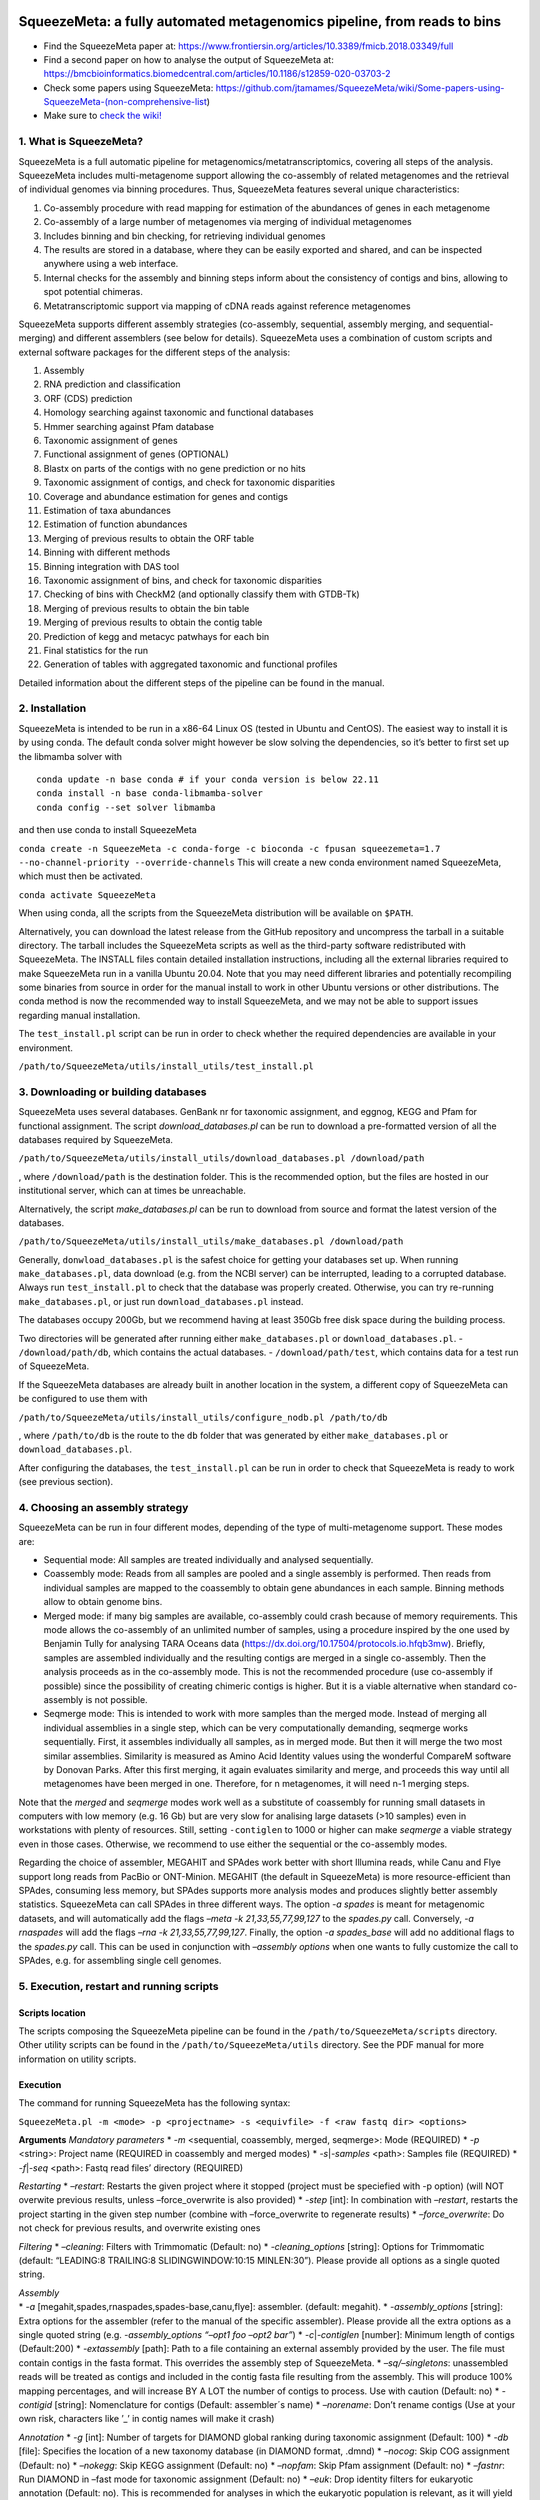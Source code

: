 .. image:: https://github.com/jtamames/SqueezeM/blob/images/logo.svg
  :width: 20%
  :align: right
  :alt: SqueezeMeta logo

SqueezeMeta: a fully automated metagenomics pipeline, from reads to bins
========================================================================

-  Find the SqueezeMeta paper at:
   https://www.frontiersin.org/articles/10.3389/fmicb.2018.03349/full
-  Find a second paper on how to analyse the output of SqueezeMeta at:
   https://bmcbioinformatics.biomedcentral.com/articles/10.1186/s12859-020-03703-2
-  Check some papers using SqueezeMeta:
   https://github.com/jtamames/SqueezeMeta/wiki/Some-papers-using-SqueezeMeta-(non-comprehensive-list)
-  Make sure to `check the
   wiki! <https://github.com/jtamames/SqueezeMeta/wiki>`__

1. What is SqueezeMeta?
-----------------------

SqueezeMeta is a full automatic pipeline for
metagenomics/metatranscriptomics, covering all steps of the analysis.
SqueezeMeta includes multi-metagenome support allowing the co-assembly
of related metagenomes and the retrieval of individual genomes via
binning procedures. Thus, SqueezeMeta features several unique
characteristics:

1) Co-assembly procedure with read mapping for estimation of the
   abundances of genes in each metagenome
2) Co-assembly of a large number of metagenomes via merging of
   individual metagenomes
3) Includes binning and bin checking, for retrieving individual genomes
4) The results are stored in a database, where they can be easily
   exported and shared, and can be inspected anywhere using a web
   interface.
5) Internal checks for the assembly and binning steps inform about the
   consistency of contigs and bins, allowing to spot potential chimeras.
6) Metatranscriptomic support via mapping of cDNA reads against
   reference metagenomes

SqueezeMeta supports different assembly strategies (co-assembly,
sequential, assembly merging, and sequential-merging) and different
assemblers (see below for details). SqueezeMeta uses a combination of
custom scripts and external software packages for the different steps of
the analysis:

1)  Assembly
2)  RNA prediction and classification
3)  ORF (CDS) prediction
4)  Homology searching against taxonomic and functional databases
5)  Hmmer searching against Pfam database
6)  Taxonomic assignment of genes
7)  Functional assignment of genes (OPTIONAL)
8)  Blastx on parts of the contigs with no gene prediction or no hits
9)  Taxonomic assignment of contigs, and check for taxonomic disparities
10) Coverage and abundance estimation for genes and contigs
11) Estimation of taxa abundances
12) Estimation of function abundances
13) Merging of previous results to obtain the ORF table
14) Binning with different methods
15) Binning integration with DAS tool
16) Taxonomic assignment of bins, and check for taxonomic disparities
17) Checking of bins with CheckM2 (and optionally classify them with
    GTDB-Tk)
18) Merging of previous results to obtain the bin table
19) Merging of previous results to obtain the contig table
20) Prediction of kegg and metacyc patwhays for each bin
21) Final statistics for the run
22) Generation of tables with aggregated taxonomic and functional
    profiles

Detailed information about the different steps of the pipeline can be
found in the manual.

2. Installation
---------------

SqueezeMeta is intended to be run in a x86-64 Linux OS (tested in Ubuntu
and CentOS). The easiest way to install it is by using conda. The
default conda solver might however be slow solving the dependencies, so
it’s better to first set up the libmamba solver with

::

   conda update -n base conda # if your conda version is below 22.11
   conda install -n base conda-libmamba-solver
   conda config --set solver libmamba

and then use conda to install SqueezeMeta

``conda create -n SqueezeMeta -c conda-forge -c bioconda -c fpusan squeezemeta=1.7 --no-channel-priority --override-channels``
This will create a new conda environment named SqueezeMeta, which must
then be activated.

``conda activate SqueezeMeta``

When using conda, all the scripts from the SqueezeMeta distribution will
be available on ``$PATH``.

Alternatively, you can download the latest release from the GitHub
repository and uncompress the tarball in a suitable directory. The
tarball includes the SqueezeMeta scripts as well as the third-party
software redistributed with SqueezeMeta. The INSTALL files contain
detailed installation instructions, including all the external libraries
required to make SqueezeMeta run in a vanilla Ubuntu 20.04. Note that
you may need different libraries and potentially recompiling some
binaries from source in order for the manual install to work in other
Ubuntu versions or other distributions. The conda method is now the
recommended way to install SqueezeMeta, and we may not be able to
support issues regarding manual installation.

The ``test_install.pl`` script can be run in order to check whether the
required dependencies are available in your environment.

``/path/to/SqueezeMeta/utils/install_utils/test_install.pl``

3. Downloading or building databases
------------------------------------

SqueezeMeta uses several databases. GenBank nr for taxonomic assignment,
and eggnog, KEGG and Pfam for functional assignment. The script
*download_databases.pl* can be run to download a pre-formatted version
of all the databases required by SqueezeMeta.

``/path/to/SqueezeMeta/utils/install_utils/download_databases.pl /download/path``

, where ``/download/path`` is the destination folder. This is the
recommended option, but the files are hosted in our institutional
server, which can at times be unreachable.

Alternatively, the script *make_databases.pl* can be run to download
from source and format the latest version of the databases.

``/path/to/SqueezeMeta/utils/install_utils/make_databases.pl /download/path``

Generally, ``donwload_databases.pl`` is the safest choice for getting
your databases set up. When running ``make_databases.pl``, data download
(e.g. from the NCBI server) can be interrupted, leading to a corrupted
database. Always run ``test_install.pl`` to check that the database was
properly created. Otherwise, you can try re-running
``make_databases.pl``, or just run ``download_databases.pl`` instead.

The databases occupy 200Gb, but we recommend having at least 350Gb free
disk space during the building process.

Two directories will be generated after running either
``make_databases.pl`` or ``download_databases.pl``. -
``/download/path/db``, which contains the actual databases. -
``/download/path/test``, which contains data for a test run of
SqueezeMeta.

If the SqueezeMeta databases are already built in another location in
the system, a different copy of SqueezeMeta can be configured to use
them with

``/path/to/SqueezeMeta/utils/install_utils/configure_nodb.pl /path/to/db``

, where ``/path/to/db`` is the route to the ``db`` folder that was
generated by either ``make_databases.pl`` or ``download_databases.pl``.

After configuring the databases, the ``test_install.pl`` can be run in
order to check that SqueezeMeta is ready to work (see previous section).

4. Choosing an assembly strategy
--------------------------------

SqueezeMeta can be run in four different modes, depending of the type of
multi-metagenome support. These modes are:

-  Sequential mode: All samples are treated individually and analysed
   sequentially.

-  Coassembly mode: Reads from all samples are pooled and a single
   assembly is performed. Then reads from individual samples are mapped
   to the coassembly to obtain gene abundances in each sample. Binning
   methods allow to obtain genome bins.

-  Merged mode: if many big samples are available, co-assembly could
   crash because of memory requirements. This mode allows the
   co-assembly of an unlimited number of samples, using a procedure
   inspired by the one used by Benjamin Tully for analysing TARA Oceans
   data (https://dx.doi.org/10.17504/protocols.io.hfqb3mw). Briefly,
   samples are assembled individually and the resulting contigs are
   merged in a single co-assembly. Then the analysis proceeds as in the
   co-assembly mode. This is not the recommended procedure (use
   co-assembly if possible) since the possibility of creating chimeric
   contigs is higher. But it is a viable alternative when standard
   co-assembly is not possible.

-  Seqmerge mode: This is intended to work with more samples than the
   merged mode. Instead of merging all individual assemblies in a single
   step, which can be very computationally demanding, seqmerge works
   sequentially. First, it assembles individually all samples, as in
   merged mode. But then it will merge the two most similar assemblies.
   Similarity is measured as Amino Acid Identity values using the
   wonderful CompareM software by Donovan Parks. After this first
   merging, it again evaluates similarity and merge, and proceeds this
   way until all metagenomes have been merged in one. Therefore, for n
   metagenomes, it will need n-1 merging steps.

Note that the *merged* and *seqmerge* modes work well as a substitute of
coassembly for running small datasets in computers with low memory
(e.g. 16 Gb) but are very slow for analising large datasets (>10
samples) even in workstations with plenty of resources. Still, setting
``-contiglen`` to 1000 or higher can make *seqmerge* a viable strategy
even in those cases. Otherwise, we recommend to use either the
sequential or the co-assembly modes.

Regarding the choice of assembler, MEGAHIT and SPAdes work better with
short Illumina reads, while Canu and Flye support long reads from PacBio
or ONT-Minion. MEGAHIT (the default in SqueezeMeta) is more
resource-efficient than SPAdes, consuming less memory, but SPAdes
supports more analysis modes and produces slightly better assembly
statistics. SqueezeMeta can call SPAdes in three different ways. The
option *-a spades* is meant for metagenomic datasets, and will
automatically add the flags *–meta -k 21,33,55,77,99,127* to the
*spades.py* call. Conversely, *-a rnaspades* will add the flags *–rna -k
21,33,55,77,99,127*. Finally, the option *-a spades_base* will add no
additional flags to the *spades.py* call. This can be used in
conjunction with *–assembly options* when one wants to fully customize
the call to SPAdes, e.g. for assembling single cell genomes.

5. Execution, restart and running scripts
-----------------------------------------

Scripts location
~~~~~~~~~~~~~~~~

The scripts composing the SqueezeMeta pipeline can be found in the
``/path/to/SqueezeMeta/scripts`` directory. Other utility scripts can be
found in the ``/path/to/SqueezeMeta/utils`` directory. See the PDF
manual for more information on utility scripts.

Execution
~~~~~~~~~

The command for running SqueezeMeta has the following syntax:

``SqueezeMeta.pl -m <mode> -p <projectname> -s <equivfile> -f <raw fastq dir> <options>``

**Arguments** *Mandatory parameters* \* *-m* <sequential, coassembly,
merged, seqmerge>: Mode (REQUIRED) \* *-p* <string>: Project name
(REQUIRED in coassembly and merged modes) \* *-s*\ \|\ *-samples*
<path>: Samples file (REQUIRED) \* *-f*\ \|\ *-seq* <path>: Fastq read
files’ directory (REQUIRED)

*Restarting* \* *–restart*: Restarts the given project where it stopped
(project must be speciefied with -p option) (will NOT overwite previous
results, unless –force_overwrite is also provided) \* *-step* [int]: In
combination with *–restart*, restarts the project starting in the given
step number (combine with –force_overwrite to regenerate results) \*
*–force_overwrite*: Do not check for previous results, and overwrite
existing ones

*Filtering* \* *–cleaning*: Filters with Trimmomatic (Default: no) \*
*-cleaning_options* [string]: Options for Trimmomatic (default:
“LEADING:8 TRAILING:8 SLIDINGWINDOW:10:15 MINLEN:30”). Please provide
all options as a single quoted string.

| *Assembly*
| \* *-a* [megahit,spades,rnaspades,spades-base,canu,flye]: assembler.
  (default: megahit). \* *-assembly_options* [string]: Extra options for
  the assembler (refer to the manual of the specific assembler). Please
  provide all the extra options as a single quoted string
  (e.g. *-assembly_options “–opt1 foo –opt2 bar”*) \*
  *-c*\ \|\ *-contiglen* [number]: Minimum length of contigs
  (Default:200) \* *-extassembly* [path]: Path to a file containing an
  external assembly provided by the user. The file must contain contigs
  in the fasta format. This overrides the assembly step of SqueezeMeta.
  \* *–sq/–singletons*: unassembled reads will be treated as contigs and
  included in the contig fasta file resulting from the assembly. This
  will produce 100% mapping percentages, and will increase BY A LOT the
  number of contigs to process. Use with caution (Default: no) \*
  *-contigid* [string]: Nomenclature for contigs (Default: assembler´s
  name) \* *–norename*: Don’t rename contigs (Use at your own risk,
  characters like ’\_’ in contig names will make it crash)

*Annotation* \* *-g* [int]: Number of targets for DIAMOND global ranking
during taxonomic assignment (Default: 100) \* *-db* [file]: Specifies
the location of a new taxonomy database (in DIAMOND format, .dmnd) \*
*–nocog*: Skip COG assignment (Default: no) \* *–nokegg*: Skip KEGG
assignment (Default: no) \* *–nopfam*: Skip Pfam assignment (Default:
no) \* *–fastnr*: Run DIAMOND in –fast mode for taxonomic assignment
(Default: no) \* *–euk*: Drop identity filters for eukaryotic annotation
(Default: no). This is recommended for analyses in which the eukaryotic
population is relevant, as it will yield more annotations. See the
manual for details \* *-consensus* [float]: Minimum percentage of genes
for a taxon needed for contig consensus (Default: 50) \* *-extdb*
[path]: List of additional user-provided databases for functional
annotations. More information can be found in the manual \*
*–D*\ \|\ *–doublepass*: Run BlastX ORF prediction in addition to
Prodigal (Default: no)

*Mapping* \* *-map* [bowtie,bwa,minimap2-ont,minimap2-pb,minimap2-sr]:
Read mapper (Default: bowtie) \* *-mapping_options* [string]: Extra
options for the mapper (refer to the manual of the specific mapper).
Please provide all the extra options as a single quoted string
(e.g. *-mapping_options “–opt1 foo –opt2 bar”*)

*Binning* \* *–nobins*: Skip all binning (Default: no). Overrides
-binners \* *–onlybins*: Run only assembly, binning and bin statistics
(including GTDB-Tk if requested) (Default: no) \* *-binners* [string]:
Comma-separated list with the binning programs to be used (available:
maxbin, metabat2, concoct) (Default: concoct,metabat2) \* *-taxbinmode*
[string]: Source of taxonomy annotation of bins (s: SqueezeMeta; c:
CheckM; s+c: SqueezeMeta+CheckM; c+s: CheckM+SqueezeMeta; (Default: s)
\* *–nomarkers*: Skip retrieval of universal marker genes from bins.
Note that, while this precludes recalculation of bin
completeness/contamination in SQMtools for bin refining, you will still
get completeness/contamination estimates of the original bins obtained
in SqueezeMeta \* *–gtdbtk*: Run GTDB-Tk to classify the bins. Requires
a working GTDB-Tk installation available in your environment \*
*-gtdbtk_data_path* [path]: Path to the GTDB database, by default it is
assumed to be present in ``/path/to/SqueezeMeta/db/gtdb`` \* *-extbins*
[path]: Path to a directory containing external genomes/bins provided by
the user. There must be one file per genome/bin, containing each contigs
in the fasta format. This overrides the assembly and binning steps

*Performance* \* *-t* [number]: Number of threads (Default:12) \*
*-b*\ \|\ *-block-size* [number]: Block size for DIAMOND against the nr
database (Default: calculate automatically) \* *-canumem* [number]:
Memory for Canu in Gb (Default: 32) \* *–lowmem*: Run on less than 16 Gb
of RAM memory (Default: no). Equivalent to: -b 3 -canumem 15

*Other* \* *–minion*: Run on MinION reads (Default: no). Equivalent to
-a canu -map minimap2-ont \* *-test* [step]: For testing purposes, stops
AFTER the given step number \* *–empty*: Creates an empty directory
structure and configuration files. It does not run the pipeline

*Information* \* *-v*: Version number \* *-h*: Display help

**Example SqueezeMeta call:**
``SqueezeMeta.pl -m coassembly -p test -s test.samples -f mydir --nopfam -miniden 50``

This will create a project “test” for co-assembling the samples
specified in the file “test.samples”, using a minimum identity of 50%
for taxonomic and functional assignment, and skipping Pfam annotation.
The -p parameter indicates the name under which all results and data
files will be saved. This is not required for sequential mode, where the
name will be taken from the samples file instead. The -f parameter
indicates the directory where the read files specified in the sample
file are stored.

The samples file:
~~~~~~~~~~~~~~~~~

The samples file specifies the samples, the names of their corresponding
raw read files and the sequencing pair represented in those files,
separated by tabulators.

It has the format: ``<Sample>   <filename>  <pair1|pair2>``

An example would be

::

   Sample1 readfileA_1.fastq   pair1
   Sample1 readfileA_2.fastq   pair2
   Sample1 readfileB_1.fastq   pair1
   Sample1 readfileB_2.fastq   pair2
   Sample2 readfileC_1.fastq.gz    pair1
   Sample2 readfileC_2.fastq.gz    pair2
   Sample3 readfileD_1.fastq   pair1   noassembly
   Sample3 readfileD_2.fastq   pair2   noassembly

The first column indicates the sample id (this will be the project name
in sequential mode), the second contains the file names of the
sequences, and the third specifies the pair number of the reads. A
fourth optional column can take the ``noassembly`` value, indicating
that these sample must not be assembled with the rest (but will be
mapped against the assembly to get abundances). This is the case for
RNAseq reads that can hamper the assembly but we want them mapped to get
transcript abundance of the genes in the assembly. Similarly, an extra
column with the ``nobinning`` value can be included in order to avoid
using those samples for binning. Notice that a sample can have more than
one set of paired reads. The sequence files can be in fastq or fasta
format, and can be gzipped. If a sample contains paired libraries, it is
the user’s responsability to make sure that the forward and reverse
files are truly paired (i.e. they contain the same number of reads in
the same order). Some quality filtering / trimming tools may produce
unpaired filtered fastq files from paired input files (particularly if
run without the right parameters). This may result in SqueezeMeta
failing or producing incorrect results.

Restart
~~~~~~~

Any interrupted SqueezeMeta run can be restarted using the program the
flag ``--restart``. It has the syntax:

``SqueezeMeta.pl -p <projectname> --restart``

This command will restart the run of that project by reading the
progress.txt file to find out the point where the run stopped.

Alternatively, the run can be restarted from a specific step by issuing
the command:

``SqueezeMeta.pl -p <projectname> --restart -step <step_to_restart_from>``

By default, already completed steps will not be repeated when
restarting, even if requested with ``-step``. In order to repeat already
completed steps you must also provide the flag ``--force_overwrite``.

e.g. ``SqueezeMeta.pl --restart -p <projectname> -step 6 --force_overwrite``
would restart the pipeline from the taxonomic assignment of genes. The
different steps of the pipeline are listed in section 1.

Running scripts
~~~~~~~~~~~~~~~

Also, any individual script of the pipeline can be run using the same
syntax:

``script <projectname>`` (for instance,
``04.rundiamond.pl <projectname>`` to repeat the DIAMOND run for the
project)

6. Analizing an user-supplied assembly
--------------------------------------

An user-supplied assembly can be passed to SqueezeMeta with the flag
*-extassembly <your_assembly.fasta>*. The contigs in that fasta file
will be analyzed by the SqueezeMeta pipeline starting from step 2.

7. Using external databases for functional annotation
-----------------------------------------------------

Version 1.0 implements the possibility of using one or several
user-provided databases for functional annotation. This is invoked using
the *-extdb* option. Please refer to the manual for details.

8. Extra sensitive detection of ORFs
------------------------------------

Version 1.0 implements the *–D* option (*doublepass*), that attempts to
provide a more sensitive ORF detection by combining the Prodigal
prediction with a BlastX search on parts of the contigs where no ORFs
were predicted, or where predicted ORFs did not match anything in the
taxonomic and functional databases.

9. Testing SqueezeMeta
----------------------

The *download_databases.pl* and *make_databases.pl* scripts also
download two datasets for testing that the program is running correctly.
Assuming either was run with the directory ``/download/path`` as its
target the test run can be executed with

| ``cd </download/path/test>``
| ``SqueezeMeta.pl -m coassembly -p Hadza -s test.mock.samples -f raw``

Alternatively, ``-m sequential`` or ``-m merged`` can be used.

In addition to this mock dataset, we also provide two real metagenomes.
A test run on those can be executed with

``SqueezeMeta.pl -m coassembly -p Hadza -s test.samples -f raw``

10. Working with Oxford Nanopore MinION and PacBio reads
--------------------------------------------------------

Since version 0.3.0, SqueezeMeta is able to seamlessly work with
single-end reads. In order to obtain better mappings of MinION and
PacBio reads against the assembly, we advise to use minimap2 for read
counting, by including the *-map minimap2-ont* (MinION) or *-map
minimap2-pb* (PacBio) flags when calling SqueezeMeta. We also include
the Canu and Flye assemblers, which are specially tailored to work with
long, noisy reads. They can be selected by including the *-a canu* or
*-a flye* flag when calling SqueezeMeta. As a shortcut, the *–minion*
flag will use both Canu and minimap2 for Oxford Nanopore MinION reads.
As an alternative to assembly, we also provide the *sqm_longreads.pl*
script, which will predict and annotate ORFs within individual long
reads.

11. Working in a low-memory environment
---------------------------------------

In our experience, assembly and DIAMOND alignment against the nr
database are the most memory-hungry parts of the pipeline. By default
SqueezeMeta will set up the right parameters for DIAMOND and the Canu
assembler based on the available memory in the system. DIAMOND memory
usage can be manually controlled via the *-b* parameter (DIAMOND will
consume ~5\*\ *b* Gb of memory according to the documentation, but to be
safe we set *-b* to *free_ram/8*). Assembly memory usage is trickier, as
memory requirements increase with the number of reads in a sample. We
have managed to run SqueezeMeta with as much as 42M 2x100 Illumina HiSeq
pairs on a virtual machine with only 16Gb of memory. Conceivably, larger
samples could be split an assembled in chunks using the merged mode. We
include the shortcut flag *–lowmem*, which will set DIAMOND block size
to 3, and Canu memory usage to 15Gb. This is enough to make SqueezeMeta
run on 16Gb of memory, and allows the *in situ* analysis of Oxford
Nanopore MinION reads. Under such computational limitations, we have
been able to coassemble and analyze 10 MinION metagenomes (taken from
SRA project
`SRP163045 <https://www.ncbi.nlm.nih.gov/sra/?term=SRP163045>`__) in
less than 4 hours.

12. Tips for working in a computing cluster
-------------------------------------------

SqueezeMeta will work fine inside a computing cluster, but there are
some extra things that must be taken into account. Here is a list in
progress based on frequent issues that have been reported. - Run
``test_install.pl`` to make sure that everything is properly configured.
- If using the conda environment, make sure that it is properly
activated by your batch script. - If an administrator has set up
SqueezeMeta for you (and you have no write privileges in the
installation directory), make sure they have run ``make_databases.pl``,
``download_databases.pl`` or ``configure_nodb.pl`` according to the
installation instructions. Once again, ``test_install.pl`` should tell
you whether things seem to be ok. - Make sure to request enough memory.
See the previous section for a rough guide on what is “enough”. If you
get a crash during the assembly or during the annotation step, it will
be likely because you ran out of memory. - Make sure to manually set the
``-b`` parameter so that it matches the amount of memory that you
requested divided by 8. Otherwise, SqueezeMeta will assume that it can
use all the free memory in the node in which it is running. This is fine
if you got a full node for yourself, but will lead to crashes otherwise.

13. Updating SqueezeMeta
------------------------

Assuming your databases are not inside the SqueezeMeta directory, just
remove it, download the new version and configure it with

``/path/to/SqueezeMeta/utils/install_utils/configure_nodb.pl /path/to/db``

14. Downstream analysis of SqueezeMeta results
----------------------------------------------

SqueezeMeta comes with a variety of options to explore the results and
generate different plots. These are fully described in the PDF manual
and in the `wiki <https://github.com/jtamames/SqueezeMeta/wiki>`__.
Briefly, the three main ways to analyze the output of SqueezeMeta are
the following:

.. image:: https://github.com/jtamames/SqueezeM/blob/images/Figure_1_readmeSQM.svg
   :width: 50%
   :align: right
   :alt: Downstream analysis of SqueezeMeta results

**1) Integration with R:** We provide the *SQMtools* R package, which
allows to easily load a whole SqueezeMeta project and expose the results
into R. The package includes functions to select particular taxa or
functions and generate plots. The package also makes the different
tables generated by SqueezeMeta easily available for third-party R
packages such as *vegan* (for multivariate analysis), *DESeq2* (for
differential abundance testing) or for custom analysis pipelines. See
examples
`here <https://github.com/jtamames/SqueezeMeta/wiki/Using-R-to-analyze-your-SQM-results>`__.
**SQMtools can also be used in Mac or Windows**, meaning that you can
run SqueezeMeta in your Linux server and then move the results to your
own computer and analyze them there. See advice for this below.

**2) Integration with the anvi’o analysis pipeline:** We provide a
compatibility layer for loading SqueezeMeta results into the anvi’o
analysis and visualization platform
(http://merenlab.org/software/anvio/). This includes a built-in query
language for selecting the contigs to be visualized in the anvi’o
interactive interface. See examples
`here <https://github.com/jtamames/SqueezeMeta/wiki/Loading-SQM-results-into-anvi'o>`__.

We also include utility scripts for generating
`itol <https://itol.embl.de/>`__ and
`pavian <https://ccb.jhu.edu/software/pavian/>`__ -compatible outputs.

15. Analyzing SqueezeMeta results in your desktop computer
----------------------------------------------------------

Many users run SqueezeMeta remotely (e.g. in a computing cluster).
However it is easier to explore the results interactively from your own
computer. Since version 1.6.2, we provide an easy way to achieve this.
1) In the system in which you ran SqueezeMeta, run the utility script
``sqm2zip.py /path/to/my_project /output/dir``, where
``/path/to/my_project`` is the path to the output of SqueezeMeta, and
``/output/dir`` an arbitrary output directory. 2) This will generate a
file in ``/output/dir`` named ``my_project.zip``, which contains the
essential files needed to load your project into SQMtools. Transfer this
file to your desktop computer. 3) Assuming R is present in your desktop
computer, you can install SQMtools with
``if (!require("BiocManager", quietly = TRUE)) { install.packages("BiocManager")}; BiocManager::install("SQMtools")``.
This will work seamlessly in Windows and Mac computers, for Linux you
may need to previously install the *libcurl* development library. 4) You
can load the project directly from the zip file (no need for
decompressing) with
``import(SQMtools); SQM = loadSQM("/path/to/my_project.zip")``.

16. Alternative analysis modes
------------------------------

In addition to the main SqueezeMeta pipeline, we provide two extra modes
that enable the analysis of individual reads.

**1) sqm_reads.pl**: This script performs taxonomic and functional
assignments on individual reads rather than contigs. This can be useful
when the assembly quality is low, or when looking for low abundance
functions that might not have enough coverage to be assembled.

**2) sqm_longreads.pl**: This script performs taxonomic and functional
assignments on individual reads rather than contigs, assuming that more
than one ORF can be found in the same read (e.g. as happens in PacBio or
MinION reads).

**3) sqm_hmm_reads.pl**: This script provides a wrapper to the
`Short-Pair <https://sourceforge.net/projects/short-pair/>`__ software,
which allows to screen the reads for particular functions using an
ultra-sensitive HMM algorithm.

**4) sqm_mapper.pl**: This script maps reads to a given reference using
one of the included sequence aligners (Bowtie2, BWA), and provides
estimation of the abundance of the contigs and ORFs in the reference.
Alternatively, it can be used to filter out the reads mapping to a given
reference.

**5) sqm_annot.pl**: This script performs functional and taxonomic
annotation for a set of genes, for instance these encoded in a genome
(or sets of contigs).

17. Adding new binners and assemblers
-------------------------------------

With some extra scripting, you can integrate other assembly and binning
programs into the SqueezeMeta pipeline. See the PDF manual for details.

18. License and third-party software
------------------------------------

SqueezeMeta is distributed under a GPL-3 license. Additionally,
SqueezeMeta redistributes the following third-party software: \*
`trimmomatic <http://www.usadellab.org/cms/?page=trimmomatic>`__ \*
`Megahit <https://github.com/voutcn/megahit>`__ \*
`Spades <http://cab.spbu.ru/software/spades>`__ \*
`canu <https://github.com/marbl/canu>`__ \*
`prinseq <http://prinseq.sourceforge.net>`__ \*
`kmer-db <https://github.com/refresh-bio/kmer-db>`__ \*
`cd-hit <https://github.com/weizhongli/cdhit>`__ \*
`amos <http://www.cs.jhu.edu/~genomics/AMOS>`__ \*
`mummer <https://github.com/mummer4/mummer>`__ \*
`hmmer <http://hmmer.org/>`__ \*
`barrnap <https://github.com/tseemann/barrnap>`__ \*
`aragorn <http://130.235.244.92/ARAGORN/>`__ \*
`prodigal <https://github.com/hyattpd/Prodigal>`__ \*
`DIAMOND <https://github.com/bbuchfink/diamond>`__ \*
`bwa <https://github.com/lh3/bwa>`__ \*
`minimap2 <https://github.com/lh3/minimap2>`__ \*
`bowtie2 <http://bowtie-bio.sourceforge.net/bowtie2/index.shtml>`__ \*
`MaxBin <https://downloads.jbei.org/data/microbial_communities/MaxBin/MaxBin.html>`__
\* `MetaBAT <https://bitbucket.org/berkeleylab/metabat>`__ \*
`CONCOCT <https://github.com/BinPro/CONCOCT>`__ \* `DAS
tool <https://github.com/cmks/DAS_Tool>`__ \*
`checkm <http://ecogenomics.github.io/CheckM>`__ \*
`checkm2 <https://github.com/chklovski/CheckM2/>`__ \*
`comparem <https://github.com/dparks1134/CompareM>`__ \*
`MinPath <http://omics.informatics.indiana.edu/MinPath>`__ \* `RDP
classifier <https://github.com/rdpstaff/classifier>`__ \*
`pullseq <https://github.com/bcthomas/pullseq>`__ \*
`Short-Pair <https://sourceforge.net/projects/short-pair/>`__ \*
`SAMtools <http://samtools.sourceforge.net/>`__ \*
`Mothur <https://mothur.org/>`__ \*
`Flye <https://github.com/fenderglass/Flye>`__

19. About
---------

SqueezeMeta is developed by Javier Tamames and Fernando Puente-Sánchez.
Feel free to contact us for support (jtamames@cnb.csic.es,
fernando.puente.sanchez@slu.se).
